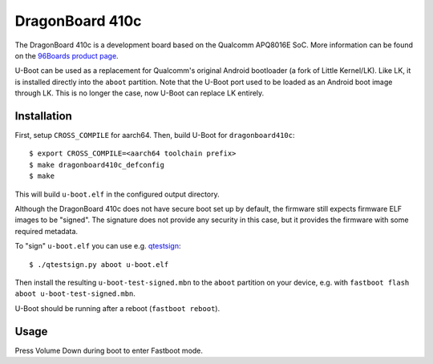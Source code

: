 .. SPDX-License-Identifier: GPL-2.0+
.. sectionauthor:: Stephan Gerhold <stephan@gerhold.net>

DragonBoard 410c
================

The DragonBoard 410c is a development board based on the Qualcomm APQ8016E SoC.
More information can be found on the `96Boards product page`_.

U-Boot can be used as a replacement for Qualcomm's original Android bootloader
(a fork of Little Kernel/LK). Like LK, it is installed directly into the ``aboot``
partition. Note that the U-Boot port used to be loaded as an Android boot image
through LK. This is no longer the case, now U-Boot can replace LK entirely.

.. _96Boards product page: https://www.96boards.org/product/dragonboard410c/

Installation
------------
First, setup ``CROSS_COMPILE`` for aarch64. Then, build U-Boot for ``dragonboard410c``::

  $ export CROSS_COMPILE=<aarch64 toolchain prefix>
  $ make dragonboard410c_defconfig
  $ make

This will build ``u-boot.elf`` in the configured output directory.

Although the DragonBoard 410c does not have secure boot set up by default,
the firmware still expects firmware ELF images to be "signed". The signature
does not provide any security in this case, but it provides the firmware with
some required metadata.

To "sign" ``u-boot.elf`` you can use e.g. `qtestsign`_::

  $ ./qtestsign.py aboot u-boot.elf

Then install the resulting ``u-boot-test-signed.mbn`` to the ``aboot`` partition
on your device, e.g. with ``fastboot flash aboot u-boot-test-signed.mbn``.

U-Boot should be running after a reboot (``fastboot reboot``).

.. _qtestsign: https://github.com/msm8916-mainline/qtestsign

Usage
-----
Press Volume Down during boot to enter Fastboot mode.
